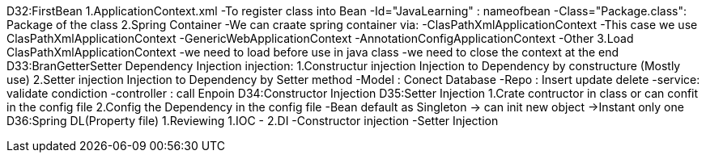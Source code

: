 D32:FirstBean
    1.ApplicationContext.xml 
        -To register class into Bean 
            -Id="JavaLearning" : nameofbean 
            -Class="Package.class": Package of the class
    2.Spring Container 
        -We can craate spring container via:
            -ClasPathXmlApplicationContext
                -This case we use ClasPathXmlApplicationContext
            -GenericWebApplicationContext
            -AnnotationConfigApplicationContext
            -Other
    3.Load ClasPathXmlApplicationContext
        -we need to load before use in java class
        -we need to close the context at the end 
D33:BranGetterSetter Dependency Injection
    injection:
        1.Constructur injection
            Injection to Dependency by constructure (Mostly use)
        2.Setter injection
            Injection to Dependency by Setter method 
            -Model : Conect Database
            -Repo : Insert update delete
            -service: validate condiction
            -controller : call Enpoin 
D34:Constructor Injection
D35:Setter Injection 
    1.Crate contructor in class or can confit in the config file 
    2.Config the Dependency in the config file 
    -Bean default as Singleton -> can init new object ->Instant only one 
D36:Spring DL(Property file)
    1.Reviewing 
        1.IOC 
            -
        2.DI
            -Constructor injection
            -Setter Injection

    

